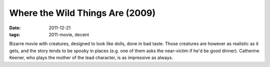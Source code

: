 Where the Wild Things Are (2009)
================================

:date: 2011-12-21
:tags: 2011-movie, decent



Bizarre movie with creatures, designed to look like dolls, done in bad
taste. Those creatures are however as realistic as it gets, and the
story tends to be spooky in places (e.g. one of them asks the
near-victim if he'd be good dinner).
Catherine Keener, who plays the mother of the lead character,
is as impressive as always.
